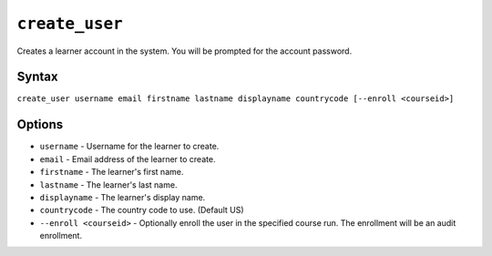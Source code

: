 ``create_user``
===============

Creates a learner account in the system. You will be prompted for the account password. 

Syntax
------

``create_user username email firstname lastname displayname countrycode [--enroll <courseid>]``

Options
-------

* ``username`` - Username for the learner to create.
* ``email`` - Email address of the learner to create.
* ``firstname`` - The learner's first name.
* ``lastname`` - The learner's last name.
* ``displayname`` - The learner's display name.
* ``countrycode`` - The country code to use. (Default US)
* ``--enroll <courseid>`` - Optionally enroll the user in the specified course run. The enrollment will be an audit enrollment.